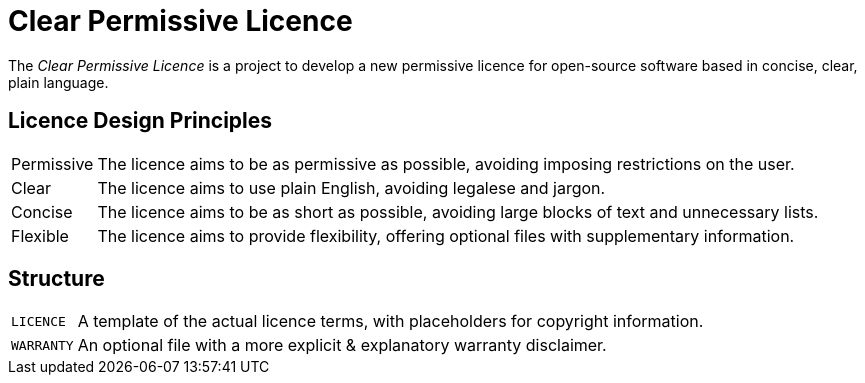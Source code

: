= Clear Permissive Licence =

The _Clear Permissive Licence_ is a project to develop a new permissive licence for open-source software based in
concise, clear, plain language.


== Licence Design Principles ==
[horizontal]

Permissive::
   The licence aims to be as permissive as possible, avoiding imposing restrictions on the user.

Clear::
   The licence aims to use plain English, avoiding legalese and jargon.

Concise::
   The licence aims to be as short as possible, avoiding large blocks of text and unnecessary lists.

Flexible::
   The licence aims to provide flexibility, offering optional files with supplementary information.


== Structure ==
[horizontal]

`LICENCE`::
   A template of the actual licence terms, with placeholders for copyright information.

`WARRANTY`::
   An optional file with a more explicit & explanatory warranty disclaimer.

